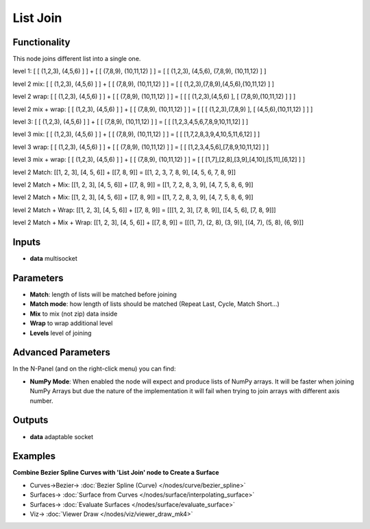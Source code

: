 List Join
=========

.. image:: https://user-images.githubusercontent.com/14288520/187512380-c7e79c39-f868-489a-879d-dd3a063dea53.png
    :target: https://user-images.githubusercontent.com/14288520/187512380-c7e79c39-f868-489a-879d-dd3a063dea53.png

Functionality
-------------

This node joins different list into a single one.

level 1:
[ [ (1,2,3), (4,5,6) ] ] + [ [ (7,8,9), (10,11,12) ] ] = [ [ (1,2,3), (4,5,6), (7,8,9), (10,11,12) ] ]

level 2 mix:
[ [ (1,2,3), (4,5,6) ] ] + [ [ (7,8,9), (10,11,12) ] ] = [ [ (1,2,3),(7,8,9),(4,5,6),(10,11,12) ] ]

level 2 wrap:
[ [ (1,2,3), (4,5,6) ] ] + [ [ (7,8,9), (10,11,12) ] ] = [ [ [ (1,2,3),(4,5,6) ], [ (7,8,9),(10,11,12) ] ] ]

level 2 mix + wrap:
[ [ (1,2,3), (4,5,6) ] ] + [ [ (7,8,9), (10,11,12) ] ] = [ [ [ (1,2,3),(7,8,9) ], [ (4,5,6),(10,11,12) ] ] ]

level 3:
[ [ (1,2,3), (4,5,6) ] ] + [ [ (7,8,9), (10,11,12) ] ] = [ [ [1,2,3,4,5,6,7,8,9,10,11,12] ] ]

level 3 mix:
[ [ (1,2,3), (4,5,6) ] ] + [ [ (7,8,9), (10,11,12) ] ] = [ [ [1,7,2,8,3,9,4,10,5,11,6,12] ] ]

level 3 wrap:
[ [ (1,2,3), (4,5,6) ] ] + [ [ (7,8,9), (10,11,12) ] ] = [ [ [1,2,3,4,5,6],[7,8,9,10,11,12] ] ]

level 3 mix + wrap:
[ [ (1,2,3), (4,5,6) ] ] + [ [ (7,8,9), (10,11,12) ] ] = [ [ [1,7],[2,8],[3,9],[4,10],[5,11],[6,12] ] ]

level 2 Match:
[[1, 2, 3], [4, 5, 6]] + [[7, 8, 9]] = [[1, 2, 3, 7, 8, 9], [4, 5, 6, 7, 8, 9]]

level 2 Match + Mix:
[[1, 2, 3], [4, 5, 6]] + [[7, 8, 9]] = [[1, 7, 2, 8, 3, 9], [4, 7, 5, 8, 6, 9]]

level 2 Match + Mix:
[[1, 2, 3], [4, 5, 6]] + [[7, 8, 9]] = [[1, 7, 2, 8, 3, 9], [4, 7, 5, 8, 6, 9]]

level 2 Match + Wrap:
[[1, 2, 3], [4, 5, 6]] + [[7, 8, 9]] = [[[1, 2, 3], [7, 8, 9]], [[4, 5, 6], [7, 8, 9]]]

level 2 Match + Mix + Wrap:
[[1, 2, 3], [4, 5, 6]] + [[7, 8, 9]] = [[(1, 7), (2, 8), (3, 9)], [(4, 7), (5, 8), (6, 9)]]

Inputs
------

* **data** multisocket

Parameters
----------

* **Match**: length of lists will be matched before joining
* **Match mode**: how length of lists should be matched (Repeat Last, Cycle, Match Short...)
* **Mix** to mix (not zip) data inside
* **Wrap** to wrap additional level
* **Levels** level of joining

Advanced Parameters
-------------------

In the N-Panel (and on the right-click menu) you can find:

* **NumPy Mode**: When enabled the node will expect and produce lists of NumPy arrays. It will be faster when joining NumPy Arrays but due the nature of the implementation it will fail when trying to join arrays with different axis number.


Outputs
-------

* **data** adaptable socket

Examples
--------

**Combine Bezier Spline Curves with 'List Join' node to Create a Surface**

.. image:: https://user-images.githubusercontent.com/14288520/187514973-08b68caf-2024-4316-b2d5-834d49f96712.png
    :target: https://user-images.githubusercontent.com/14288520/187514973-08b68caf-2024-4316-b2d5-834d49f96712.png

* Curves->Bezier-> :doc:`Bezier Spline (Curve) </nodes/curve/bezier_spline>`
* Surfaces-> :doc:`Surface from Curves </nodes/surface/interpolating_surface>`
* Surfaces-> :doc:`Evaluate Surfaces </nodes/surface/evaluate_surface>`
* Viz-> :doc:`Viewer Draw </nodes/viz/viewer_draw_mk4>`